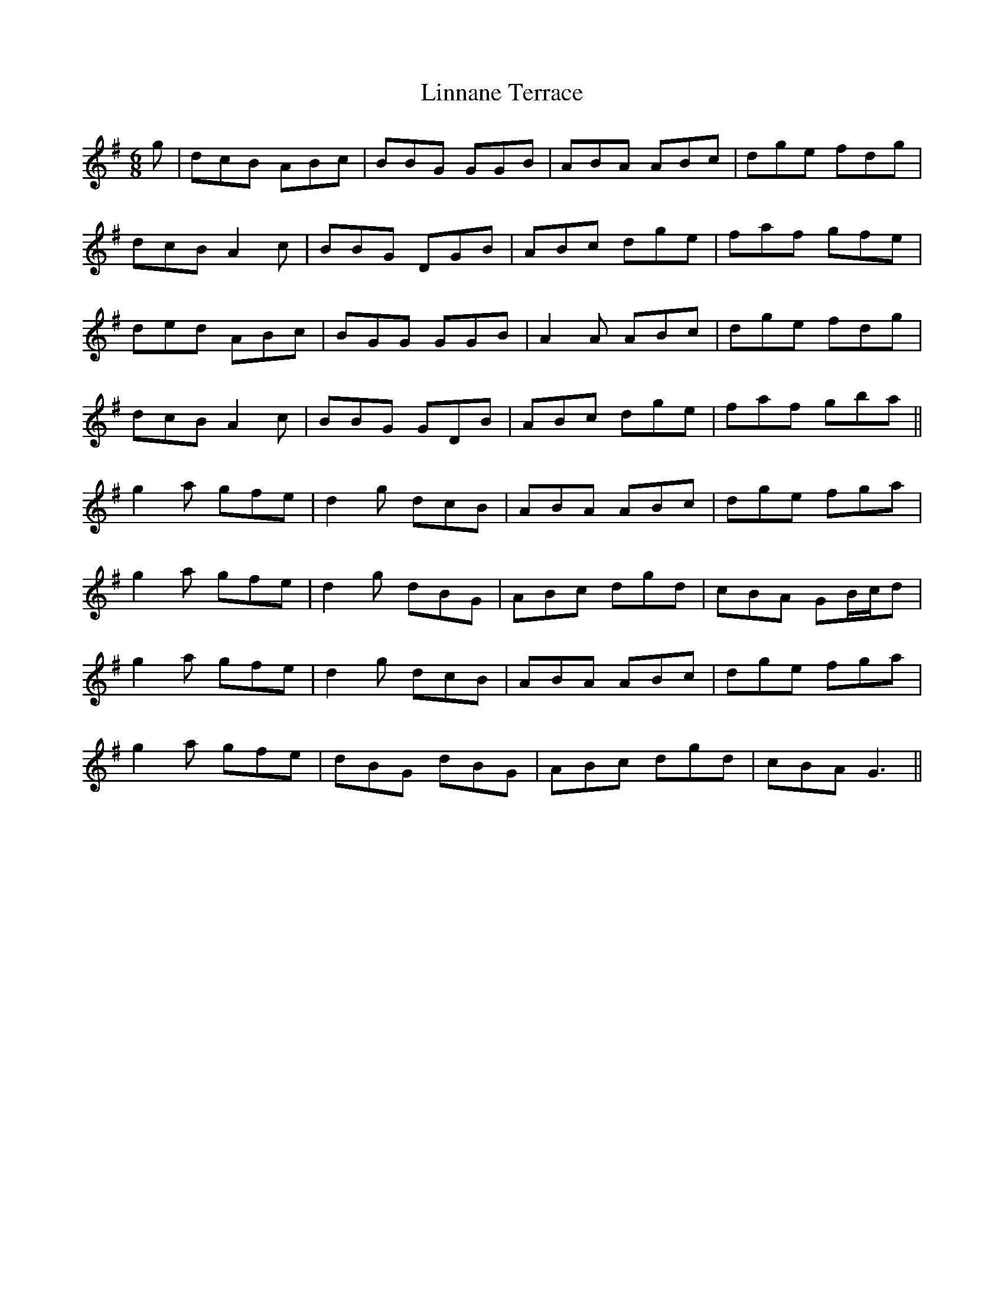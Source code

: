 X: 23681
T: Linnane Terrace
R: jig
M: 6/8
K: Gmajor
g|dcB ABc|BBG GGB|ABA ABc|dge fdg|
dcB A2c|BBG DGB|ABc dge|faf gfe|
ded ABc|BGG GGB|A2 A ABc|dge fdg|
dcB A2 c|BBG GDB|ABc dge|faf gba||
g2 a gfe|d2 g dcB|ABA ABc|dge fga|
g2a gfe|d2 g dBG|ABc dgd|cBA GB/c/d|
g2a gfe|d2 g dcB|ABA ABc|dge fga|
g2a gfe|dBG dBG|ABc dgd|cBA G3||

